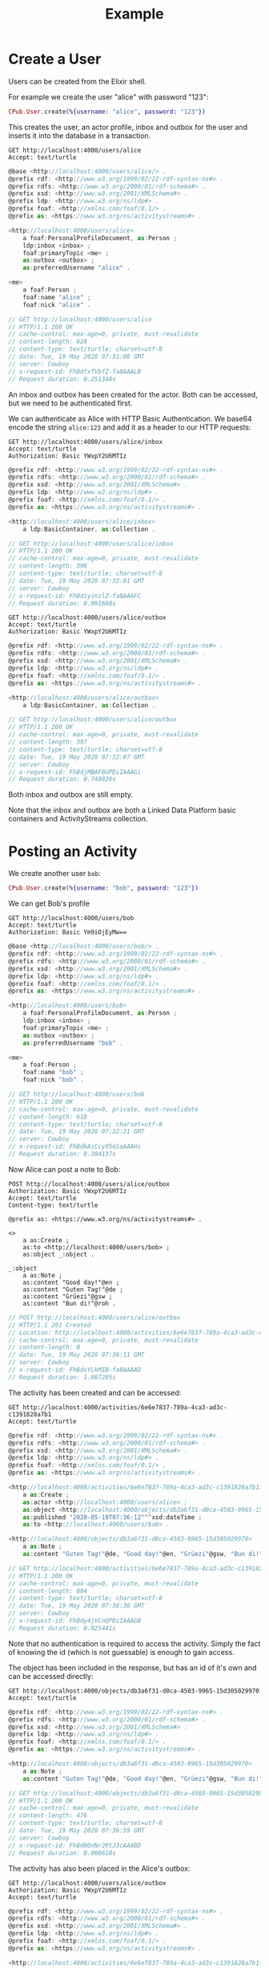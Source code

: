 #+TITLE: Example

* Create a User

Users can be created from the Elixir shell.

For example we create the user "alice" with password "123":

#+BEGIN_SRC elixir
CPub.User.create(%{username: "alice", password: "123"})
#+END_SRC

This creates the user, an actor profile, inbox and outbox for the user and inserts it into the database in a transaction.

#+BEGIN_SRC restclient :exports both
GET http://localhost:4000/users/alice
Accept: text/turtle
#+END_SRC

#+RESULTS:
#+BEGIN_SRC js
@base <http://localhost:4000/users/alice/> .
@prefix rdf: <http://www.w3.org/1999/02/22-rdf-syntax-ns#> .
@prefix rdfs: <http://www.w3.org/2000/01/rdf-schema#> .
@prefix xsd: <http://www.w3.org/2001/XMLSchema#> .
@prefix ldp: <http://www.w3.org/ns/ldp#> .
@prefix foaf: <http://xmlns.com/foaf/0.1/> .
@prefix as: <https://www.w3.org/ns/activitystreams#> .

<http://localhost:4000/users/alice>
    a foaf:PersonalProfileDocument, as:Person ;
    ldp:inbox <inbox> ;
    foaf:primaryTopic <me> ;
    as:outbox <outbox> ;
    as:preferredUsername "alice" .

<me>
    a foaf:Person ;
    foaf:name "alice" ;
    foaf:nick "alice" .

// GET http://localhost:4000/users/alice
// HTTP/1.1 200 OK
// cache-control: max-age=0, private, must-revalidate
// content-length: 628
// content-type: text/turtle; charset=utf-8
// date: Tue, 19 May 2020 07:31:08 GMT
// server: Cowboy
// x-request-id: FhBdfxTVbfZ-fa8AAALB
// Request duration: 0.251348s
#+END_SRC

An inbox and outbox has been created for the actor. Both can be accessed, but we
need to be authenticated first.

We can authenticate as Alice with HTTP Basic Authentication. We base64 encode the string ~alice:123~ and add it as a header to our HTTP requests:

#+BEGIN_SRC restclient :exports both
GET http://localhost:4000/users/alice/inbox
Accept: text/turtle
Authorization: Basic YWxpY2U6MTIz
#+END_SRC

#+RESULTS:
#+BEGIN_SRC js
@prefix rdf: <http://www.w3.org/1999/02/22-rdf-syntax-ns#> .
@prefix rdfs: <http://www.w3.org/2000/01/rdf-schema#> .
@prefix xsd: <http://www.w3.org/2001/XMLSchema#> .
@prefix ldp: <http://www.w3.org/ns/ldp#> .
@prefix foaf: <http://xmlns.com/foaf/0.1/> .
@prefix as: <https://www.w3.org/ns/activitystreams#> .

<http://localhost:4000/users/alice/inbox>
    a ldp:BasicContainer, as:Collection .

// GET http://localhost:4000/users/alice/inbox
// HTTP/1.1 200 OK
// cache-control: max-age=0, private, must-revalidate
// content-length: 396
// content-type: text/turtle; charset=utf-8
// date: Tue, 19 May 2020 07:32:01 GMT
// server: Cowboy
// x-request-id: FhBdiyinzlZ-fa8AAAFC
// Request duration: 0.991660s
#+END_SRC

#+BEGIN_SRC restclient :exports both
GET http://localhost:4000/users/alice/outbox
Accept: text/turtle
Authorization: Basic YWxpY2U6MTIz
#+END_SRC

#+RESULTS:
#+BEGIN_SRC js
@prefix rdf: <http://www.w3.org/1999/02/22-rdf-syntax-ns#> .
@prefix rdfs: <http://www.w3.org/2000/01/rdf-schema#> .
@prefix xsd: <http://www.w3.org/2001/XMLSchema#> .
@prefix ldp: <http://www.w3.org/ns/ldp#> .
@prefix foaf: <http://xmlns.com/foaf/0.1/> .
@prefix as: <https://www.w3.org/ns/activitystreams#> .

<http://localhost:4000/users/alice/outbox>
    a ldp:BasicContainer, as:Collection .

// GET http://localhost:4000/users/alice/outbox
// HTTP/1.1 200 OK
// cache-control: max-age=0, private, must-revalidate
// content-length: 397
// content-type: text/turtle; charset=utf-8
// date: Tue, 19 May 2020 07:32:07 GMT
// server: Cowboy
// x-request-id: FhBdjMBAF8UPDiIAAAGi
// Request duration: 0.740926s
#+END_SRC


Both inbox and outbox are still empty.

Note that the inbox and outbox are both a Linked Data Platform basic containers and ActivityStreams collection.

* Posting an Activity

We create another user ~bob~:

#+BEGIN_SRC elixir
CPub.User.create(%{username: "bob", password: "123"})
#+END_SRC

We can get Bob's profile

#+BEGIN_SRC restclient :exports both
GET http://localhost:4000/users/bob
Accept: text/turtle
Authorization: Basic Ym9iOjEyMw==
#+END_SRC

#+RESULTS:
#+BEGIN_SRC js
@base <http://localhost:4000/users/bob/> .
@prefix rdf: <http://www.w3.org/1999/02/22-rdf-syntax-ns#> .
@prefix rdfs: <http://www.w3.org/2000/01/rdf-schema#> .
@prefix xsd: <http://www.w3.org/2001/XMLSchema#> .
@prefix ldp: <http://www.w3.org/ns/ldp#> .
@prefix foaf: <http://xmlns.com/foaf/0.1/> .
@prefix as: <https://www.w3.org/ns/activitystreams#> .

<http://localhost:4000/users/bob>
    a foaf:PersonalProfileDocument, as:Person ;
    ldp:inbox <inbox> ;
    foaf:primaryTopic <me> ;
    as:outbox <outbox> ;
    as:preferredUsername "bob" .

<me>
    a foaf:Person ;
    foaf:name "bob" ;
    foaf:nick "bob" .

// GET http://localhost:4000/users/bob
// HTTP/1.1 200 OK
// cache-control: max-age=0, private, must-revalidate
// content-length: 618
// content-type: text/turtle; charset=utf-8
// date: Tue, 19 May 2020 07:32:21 GMT
// server: Cowboy
// x-request-id: FhBdkAiCcyX5d1oAAAHi
// Request duration: 0.384137s
#+END_SRC

Now Alice can post a note to Bob:

#+BEGIN_SRC restclient :exports both
POST http://localhost:4000/users/alice/outbox
Authorization: Basic YWxpY2U6MTIz
Accept: text/turtle
Content-type: text/turtle

@prefix as: <https://www.w3.org/ns/activitystreams#> .

<>
    a as:Create ;
    as:to <http://localhost:4000/users/bob> ;
    as:object _:object .

_:object
    a as:Note ;
    as:content "Good day!"@en ;
    as:content "Guten Tag!"@de ;
    as:content "Grüezi"@gsw ;
    as:content "Bun di!"@roh .
#+END_SRC

#+RESULTS:
#+BEGIN_SRC js
// POST http://localhost:4000/users/alice/outbox
// HTTP/1.1 201 Created
// Location: http://localhost:4000/activities/6e6e7837-789a-4ca3-ad3c-c1391828a7b1
// cache-control: max-age=0, private, must-revalidate
// content-length: 0
// date: Tue, 19 May 2020 07:36:11 GMT
// server: Cowboy
// x-request-id: FhBdxYLkMIB-fa8AAAAD
// Request duration: 1.087285s
#+END_SRC

The activity has been created and can be accessed:

#+BEGIN_SRC restclient :exports both
GET http://localhost:4000/activities/6e6e7837-789a-4ca3-ad3c-c1391828a7b1
Accept: text/turtle
#+END_SRC

#+RESULTS:
#+BEGIN_SRC js
@prefix rdf: <http://www.w3.org/1999/02/22-rdf-syntax-ns#> .
@prefix rdfs: <http://www.w3.org/2000/01/rdf-schema#> .
@prefix xsd: <http://www.w3.org/2001/XMLSchema#> .
@prefix ldp: <http://www.w3.org/ns/ldp#> .
@prefix foaf: <http://xmlns.com/foaf/0.1/> .
@prefix as: <https://www.w3.org/ns/activitystreams#> .

<http://localhost:4000/activities/6e6e7837-789a-4ca3-ad3c-c1391828a7b1>
    a as:Create ;
    as:actor <http://localhost:4000/users/alice> ;
    as:object <http://localhost:4000/objects/db3a6f31-d0ca-4503-9965-15d305029970> ;
    as:published "2020-05-19T07:36:12"^^xsd:dateTime ;
    as:to <http://localhost:4000/users/bob> .

<http://localhost:4000/objects/db3a6f31-d0ca-4503-9965-15d305029970>
    a as:Note ;
    as:content "Guten Tag!"@de, "Good day!"@en, "Grüezi"@gsw, "Bun di!"@roh .

// GET http://localhost:4000/activities/6e6e7837-789a-4ca3-ad3c-c1391828a7b1
// HTTP/1.1 200 OK
// cache-control: max-age=0, private, must-revalidate
// content-length: 804
// content-type: text/turtle; charset=utf-8
// date: Tue, 19 May 2020 07:36:36 GMT
// server: Cowboy
// x-request-id: FhBdy4jVCnQPDiIAAAGB
// Request duration: 0.025441s
#+END_SRC

Note that no authentication is required to access the activity. Simply the fact of knowing the id (which is not guessable) is enough to gain access.

The object has been included in the response, but has an id of it's own and can be accessed directly:

#+BEGIN_SRC restclient :exports both
GET http://localhost:4000/objects/db3a6f31-d0ca-4503-9965-15d305029970
Accept: text/turtle
#+END_SRC

#+RESULTS:
#+BEGIN_SRC js
@prefix rdf: <http://www.w3.org/1999/02/22-rdf-syntax-ns#> .
@prefix rdfs: <http://www.w3.org/2000/01/rdf-schema#> .
@prefix xsd: <http://www.w3.org/2001/XMLSchema#> .
@prefix ldp: <http://www.w3.org/ns/ldp#> .
@prefix foaf: <http://xmlns.com/foaf/0.1/> .
@prefix as: <https://www.w3.org/ns/activitystreams#> .

<http://localhost:4000/objects/db3a6f31-d0ca-4503-9965-15d305029970>
    a as:Note ;
    as:content "Guten Tag!"@de, "Good day!"@en, "Grüezi"@gsw, "Bun di!"@roh .

// GET http://localhost:4000/objects/db3a6f31-d0ca-4503-9965-15d305029970
// HTTP/1.1 200 OK
// cache-control: max-age=0, private, must-revalidate
// content-length: 476
// content-type: text/turtle; charset=utf-8
// date: Tue, 19 May 2020 07:36:59 GMT
// server: Cowboy
// x-request-id: FhBd0OnNr2RtJ3cAAABD
// Request duration: 0.008618s
#+END_SRC

The activity has also been placed in the Alice's outbox:

#+BEGIN_SRC restclient :exports both
GET http://localhost:4000/users/alice/outbox
Authorization: Basic YWxpY2U6MTIz
Accept: text/turtle
#+END_SRC

#+RESULTS:
#+BEGIN_SRC js
@prefix rdf: <http://www.w3.org/1999/02/22-rdf-syntax-ns#> .
@prefix rdfs: <http://www.w3.org/2000/01/rdf-schema#> .
@prefix xsd: <http://www.w3.org/2001/XMLSchema#> .
@prefix ldp: <http://www.w3.org/ns/ldp#> .
@prefix foaf: <http://xmlns.com/foaf/0.1/> .
@prefix as: <https://www.w3.org/ns/activitystreams#> .

<http://localhost:4000/activities/6e6e7837-789a-4ca3-ad3c-c1391828a7b1>
    a as:Create ;
    as:actor <http://localhost:4000/users/alice> ;
    as:object <http://localhost:4000/objects/db3a6f31-d0ca-4503-9965-15d305029970> ;
    as:published "2020-05-19T07:36:12"^^xsd:dateTime ;
    as:to <http://localhost:4000/users/bob> .

<http://localhost:4000/objects/db3a6f31-d0ca-4503-9965-15d305029970>
    a as:Note ;
    as:content "Guten Tag!"@de, "Good day!"@en, "Grüezi"@gsw, "Bun di!"@roh .

<http://localhost:4000/users/alice/outbox>
    a ldp:BasicContainer, as:Collection ;
    ldp:member <http://localhost:4000/activities/6e6e7837-789a-4ca3-ad3c-c1391828a7b1> ;
    as:items <http://localhost:4000/activities/6e6e7837-789a-4ca3-ad3c-c1391828a7b1> .

// GET http://localhost:4000/users/alice/outbox
// HTTP/1.1 200 OK
// cache-control: max-age=0, private, must-revalidate
// content-length: 1066
// content-type: text/turtle; charset=utf-8
// date: Tue, 19 May 2020 07:37:06 GMT
// server: Cowboy
// x-request-id: FhBd0iAcfjk0L-cAAAFE
// Request duration: 0.742755s
#+END_SRC

And in Bob's inbox:

#+BEGIN_SRC restclient :exports both
GET http://localhost:4000/users/bob/inbox
Authorization: Basic Ym9iOjEyMw==
Accept: text/turtle
#+END_SRC

#+RESULTS:
#+BEGIN_SRC js
@prefix rdf: <http://www.w3.org/1999/02/22-rdf-syntax-ns#> .
@prefix rdfs: <http://www.w3.org/2000/01/rdf-schema#> .
@prefix xsd: <http://www.w3.org/2001/XMLSchema#> .
@prefix ldp: <http://www.w3.org/ns/ldp#> .
@prefix foaf: <http://xmlns.com/foaf/0.1/> .
@prefix as: <https://www.w3.org/ns/activitystreams#> .

<http://localhost:4000/activities/6e6e7837-789a-4ca3-ad3c-c1391828a7b1>
    a as:Create ;
    as:actor <http://localhost:4000/users/alice> ;
    as:object <http://localhost:4000/objects/db3a6f31-d0ca-4503-9965-15d305029970> ;
    as:published "2020-05-19T07:36:12"^^xsd:dateTime ;
    as:to <http://localhost:4000/users/bob> .

<http://localhost:4000/objects/db3a6f31-d0ca-4503-9965-15d305029970>
    a as:Note ;
    as:content "Guten Tag!"@de, "Good day!"@en, "Grüezi"@gsw, "Bun di!"@roh .

<http://localhost:4000/users/bob/inbox>
    a ldp:BasicContainer, as:Collection ;
    ldp:member <http://localhost:4000/activities/6e6e7837-789a-4ca3-ad3c-c1391828a7b1> ;
    as:items <http://localhost:4000/activities/6e6e7837-789a-4ca3-ad3c-c1391828a7b1> .

// GET http://localhost:4000/users/bob/inbox
// HTTP/1.1 200 OK
// cache-control: max-age=0, private, must-revalidate
// content-length: 1063
// content-type: text/turtle; charset=utf-8
// date: Tue, 19 May 2020 07:37:13 GMT
// server: Cowboy
// x-request-id: FhBd05n-CQDo--QAAACD
// Request duration: 0.727135s
#+END_SRC

* Public addressing

Alice can create a note that should be publicly accessible by addressing it to the special public collection (~https://www.w3.org/ns/activitystreams#Public~).

#+BEGIN_SRC restclient :exports both
POST http://localhost:4000/users/alice/outbox
Authorization: Basic YWxpY2U6MTIz
Accept: text/turtle
Content-type: text/turtle

@prefix as: <https://www.w3.org/ns/activitystreams#> .

<>
    a as:Create ;
    as:to as:Public ;
    as:object _:object .

_:object
    a as:Note ;
    as:content "Hi! This is a public note." .
#+END_SRC

#+RESULTS:
#+BEGIN_SRC js
// POST http://localhost:4000/users/alice/outbox
// HTTP/1.1 201 Created
// Location: http://localhost:4000/activities/90717db8-05b1-4af8-921b-f42fa0f658c9
// cache-control: max-age=0, private, must-revalidate
// content-length: 0
// date: Tue, 19 May 2020 07:38:07 GMT
// server: Cowboy
// x-request-id: FhBd4I1Fg-EWacoAAAHh
// Request duration: 0.754869s
#+END_SRC

This activity has been placed in Alice's outbox:

#+BEGIN_SRC restclient :exports both
GET http://localhost:4000/users/alice/outbox
Authorization: Basic YWxpY2U6MTIz
Accept: text/turtle
#+END_SRC

#+RESULTS:
#+BEGIN_SRC js
@prefix rdf: <http://www.w3.org/1999/02/22-rdf-syntax-ns#> .
@prefix rdfs: <http://www.w3.org/2000/01/rdf-schema#> .
@prefix xsd: <http://www.w3.org/2001/XMLSchema#> .
@prefix ldp: <http://www.w3.org/ns/ldp#> .
@prefix foaf: <http://xmlns.com/foaf/0.1/> .
@prefix as: <https://www.w3.org/ns/activitystreams#> .

<http://localhost:4000/activities/6e6e7837-789a-4ca3-ad3c-c1391828a7b1>
    a as:Create ;
    as:actor <http://localhost:4000/users/alice> ;
    as:object <http://localhost:4000/objects/db3a6f31-d0ca-4503-9965-15d305029970> ;
    as:published "2020-05-19T07:36:12"^^xsd:dateTime ;
    as:to <http://localhost:4000/users/bob> .

<http://localhost:4000/activities/90717db8-05b1-4af8-921b-f42fa0f658c9>
    a as:Create ;
    as:actor <http://localhost:4000/users/alice> ;
    as:object <http://localhost:4000/objects/d10dbff9-f487-405e-9619-5a09abf9c3ec> ;
    as:published "2020-05-19T07:38:08"^^xsd:dateTime ;
    as:to as:Public .

<http://localhost:4000/objects/d10dbff9-f487-405e-9619-5a09abf9c3ec>
    a as:Note ;
    as:content "Hi! This is a public note." .

<http://localhost:4000/objects/db3a6f31-d0ca-4503-9965-15d305029970>
    a as:Note ;
    as:content "Guten Tag!"@de, "Good day!"@en, "Grüezi"@gsw, "Bun di!"@roh .

<http://localhost:4000/users/alice/outbox>
    a ldp:BasicContainer, as:Collection ;
    ldp:member <http://localhost:4000/activities/6e6e7837-789a-4ca3-ad3c-c1391828a7b1>, <http://localhost:4000/activities/90717db8-05b1-4af8-921b-f42fa0f658c9> ;
    as:items <http://localhost:4000/activities/6e6e7837-789a-4ca3-ad3c-c1391828a7b1>, <http://localhost:4000/activities/90717db8-05b1-4af8-921b-f42fa0f658c9> .

// GET http://localhost:4000/users/alice/outbox
// HTTP/1.1 200 OK
// cache-control: max-age=0, private, must-revalidate
// content-length: 1648
// content-type: text/turtle; charset=utf-8
// date: Tue, 19 May 2020 07:38:14 GMT
// server: Cowboy
// x-request-id: FhBd4kqmuKIGm5UAAAIB
// Request duration: 0.741971s
#+END_SRC

It can also be accessed from the special endpoint for public activities:

#+BEGIN_SRC restclient :exports both
GET http://localhost:4000/public
Accept: text/turtle
#+END_SRC

#+RESULTS:
#+BEGIN_SRC js
@prefix rdf: <http://www.w3.org/1999/02/22-rdf-syntax-ns#> .
@prefix rdfs: <http://www.w3.org/2000/01/rdf-schema#> .
@prefix xsd: <http://www.w3.org/2001/XMLSchema#> .
@prefix ldp: <http://www.w3.org/ns/ldp#> .
@prefix foaf: <http://xmlns.com/foaf/0.1/> .
@prefix as: <https://www.w3.org/ns/activitystreams#> .

<http://localhost:4000/activities/90717db8-05b1-4af8-921b-f42fa0f658c9>
    a as:Create ;
    as:actor <http://localhost:4000/users/alice> ;
    as:object <http://localhost:4000/objects/d10dbff9-f487-405e-9619-5a09abf9c3ec> ;
    as:published "2020-05-19T07:38:08"^^xsd:dateTime ;
    as:to as:Public .

<http://localhost:4000/objects/d10dbff9-f487-405e-9619-5a09abf9c3ec>
    a as:Note ;
    as:content "Hi! This is a public note." .

<http://localhost:4000/public>
    a ldp:BasicContainer, as:Collection ;
    ldp:member <http://localhost:4000/activities/90717db8-05b1-4af8-921b-f42fa0f658c9> ;
    as:items <http://localhost:4000/activities/90717db8-05b1-4af8-921b-f42fa0f658c9> .

// GET http://localhost:4000/public
// HTTP/1.1 200 OK
// cache-control: max-age=0, private, must-revalidate
// content-length: 997
// content-type: text/turtle; charset=utf-8
// date: Tue, 19 May 2020 07:38:26 GMT
// server: Cowboy
// x-request-id: FhBd5SDXcN7XuEkAAAJB
// Request duration: 0.012005s
#+END_SRC

* Authentication

* Generality

CPub has an understanding of what activities are (as defined in ActivityStreams) and uses this understanding to figure out what to do when you post something to an outbox.

Other than that, CPub is completely oblivious to what kind of data you create, share or link to (as long as it is RDF).
** Event

For example we can create an event instead of a note (using the schema.org vocabulary):

#+BEGIN_SRC restclient :exports both
POST http://localhost:4000/users/alice/outbox
Authorization: Basic YWxpY2U6MTIz
Accept: text/turtle
Content-type: text/turtle

@prefix as: <https://www.w3.org/ns/activitystreams#> .
@prefix schema: <http://schema.org/> .
@prefix xsd: <http://www.w3.org/2001/XMLSchema> .

<>
    a as:Create ;
    as:to <http://localhost:4000/users/bob> ;
    as:object _:object .

_:object
    a schema:Event ;
    schema:name "My super cool event" ;
    schema:url "http://website-to-my-event" ;
    schema:startDate "2020-04-31T00:00:00+01:00"^^xsd:date ;
    schema:endDate "2020-05-02T00:00:00+01:00"^^xsd:date .

#+END_SRC

#+RESULTS:
#+BEGIN_SRC js
// POST http://localhost:4000/users/alice/outbox
// HTTP/1.1 201 Created
// Location: http://localhost:4000/activities/25b66e40-9013-4a5e-9d68-4e663917e60a
// access-control-allow-credentials: true
// access-control-allow-origin: *
// access-control-expose-headers:
// cache-control: max-age=0, private, must-revalidate
// content-length: 0
// date: Mon, 23 Mar 2020 08:18:15 GMT
// server: Cowboy
// x-request-id: Ff7g_K7WP58ktZQAAACi
// Request duration: 0.460113s
#+END_SRC

The activity:

#+BEGIN_SRC restclient :exports both
GET http://localhost:4000/activities/25b66e40-9013-4a5e-9d68-4e663917e60a
Accept: text/turtle
#+END_SRC

#+RESULTS:
#+BEGIN_SRC js
@prefix rdf: <http://www.w3.org/1999/02/22-rdf-syntax-ns#> .
@prefix rdfs: <http://www.w3.org/2000/01/rdf-schema#> .
@prefix xsd: <http://www.w3.org/2001/XMLSchema#> .
@prefix ldp: <http://www.w3.org/ns/ldp#> .
@prefix as: <https://www.w3.org/ns/activitystreams#> .

<http://localhost:4000/activities/25b66e40-9013-4a5e-9d68-4e663917e60a>
    a as:Create ;
    as:actor <http://localhost:4000/users/alice> ;
    as:object <http://localhost:4000/objects/b9e52df0-c5ec-4bd6-ae0c-1d06229e8235> ;
    as:published "2020-03-23T08:18:15"^^xsd:dateTime ;
    as:to <http://localhost:4000/users/bob> .

<http://localhost:4000/objects/b9e52df0-c5ec-4bd6-ae0c-1d06229e8235>
    a <http://schema.org/Event> ;
    <http://schema.org/endDate> "2020-05-02T00:00:00+01:00"^^<http://www.w3.org/2001/XMLSchemadate> ;
    <http://schema.org/name> "My super cool event" ;
    <http://schema.org/startDate> "2020-04-31T00:00:00+01:00"^^<http://www.w3.org/2001/XMLSchemadate> ;
    <http://schema.org/url> "http://website-to-my-event" .

// GET http://localhost:4000/activities/25b66e40-9013-4a5e-9d68-4e663917e60a
// HTTP/1.1 200 OK
// access-control-allow-credentials: true
// access-control-allow-origin: *
// access-control-expose-headers:
// cache-control: max-age=0, private, must-revalidate
// content-length: 1016
// content-type: text/turtle; charset=utf-8
// date: Mon, 23 Mar 2020 08:18:36 GMT
// server: Cowboy
// x-request-id: Ff7hAd1wO0YX_SwAAAPB
// Request duration: 0.033932s
#+END_SRC

The event can be commented on, liked or shared, like any other ActivityPub object.

** Geo data

It is also possible to post geospatial data. For example a geo-tagged note:

#+BEGIN_SRC restclient :exports both
POST http://localhost:4000/users/alice/outbox
Authorization: Basic YWxpY2U6MTIz
Accept: text/turtle
Content-type: text/turtle

@prefix as: <https://www.w3.org/ns/activitystreams#> .
@prefix geo: <http://www.w3.org/2003/01/geo/wgs84_pos#> .

<>
    a as:Create ;
    as:to <http://localhost:4000/users/bob> ;
    as:object _:object .

_:object
    a as:Note ;
    as:content "The water here is amazing!"@en ;
    geo:lat 46.794932821448725 ;
    geo:long 10.300304889678957 .

#+END_SRC

#+RESULTS:
#+BEGIN_SRC js
// POST http://localhost:4000/users/alice/outbox
// HTTP/1.1 201 Created
// Location: http://localhost:4000/activities/34d9dbff-ed6a-40e6-a3ee-5ff684ebcce5
// access-control-allow-credentials: true
// access-control-allow-origin: *
// access-control-expose-headers:
// cache-control: max-age=0, private, must-revalidate
// content-length: 0
// date: Mon, 23 Mar 2020 08:19:15 GMT
// server: Cowboy
// x-request-id: Ff7hCqvAxXKAbwAAAAPh
// Request duration: 0.465579s
#+END_SRC

A geo-tagged note has been created:

#+BEGIN_SRC restclient :exports both
GET http://localhost:4000/activities/34d9dbff-ed6a-40e6-a3ee-5ff684ebcce5
Accept: text/turtle
#+END_SRC

#+RESULTS:
#+BEGIN_SRC js
@prefix rdf: <http://www.w3.org/1999/02/22-rdf-syntax-ns#> .
@prefix rdfs: <http://www.w3.org/2000/01/rdf-schema#> .
@prefix xsd: <http://www.w3.org/2001/XMLSchema#> .
@prefix ldp: <http://www.w3.org/ns/ldp#> .
@prefix as: <https://www.w3.org/ns/activitystreams#> .

<http://localhost:4000/activities/34d9dbff-ed6a-40e6-a3ee-5ff684ebcce5>
    a as:Create ;
    as:actor <http://localhost:4000/users/alice> ;
    as:object <http://localhost:4000/objects/4a639d11-6d89-42c1-9610-e6133f5137ed> ;
    as:published "2020-03-23T08:19:15"^^xsd:dateTime ;
    as:to <http://localhost:4000/users/bob> .

<http://localhost:4000/objects/4a639d11-6d89-42c1-9610-e6133f5137ed>
    a as:Note ;
    <http://www.w3.org/2003/01/geo/wgs84_pos#lat> 46.794932821448725 ;
    <http://www.w3.org/2003/01/geo/wgs84_pos#long> 10.300304889678957 ;
    as:content "The water here is amazing!"@en .

// GET http://localhost:4000/activities/34d9dbff-ed6a-40e6-a3ee-5ff684ebcce5
// HTTP/1.1 200 OK
// access-control-allow-credentials: true
// access-control-allow-origin: *
// access-control-expose-headers:
// cache-control: max-age=0, private, must-revalidate
// content-length: 872
// content-type: text/turtle; charset=utf-8
// date: Mon, 23 Mar 2020 08:19:37 GMT
// server: Cowboy
// x-request-id: Ff7hD_9GGygHB2UAAAQB
// Request duration: 0.051139s
#+END_SRC

A client that understands what ~geo:lat~ and ~geo:long~ means could show this note on a map. 

See [[https://gitlab.com/miaEngiadina/geopub][GeoPub]] for a client that understands ~geo:lat~ and ~geo:long~.

* Authorization
** Local

For local authorization an app is automatically created:

#+BEGIN_SRC elixir
CPub.Web.OAuth.App.get_or_create_local_app
#+END_SRC
#+RESULTS:
#+BEGIN_SRC elixir
{:ok,
 %CPub.Web.OAuth.App{
   __meta__: #Ecto.Schema.Metadata<:loaded, "oauth_apps">,
   authorizations: #Ecto.Association.NotLoaded<association :authorizations is not loaded>,
   client_id: "lF2t04BPGY6X7cleouE5BBXKwbSSYYqp",
   client_name: "local",
   client_secret: "v26Owtqorzqy81CkxTLm_aBcifLaf4UZ",
   id: 3,
   inserted_at: ~N[2020-05-19 08:43:10],
   provider: "local",
   redirect_uris: ". urn:ietf:wg:oauth:2.0:oob",
   scopes: ["read"],
   tokens: #Ecto.Association.NotLoaded<association :tokens is not loaded>,
   trusted: true,
   updated_at: ~N[2020-05-19 08:43:10],
   website: nil
 }}
#+END_SRC

The ~client_id~ and ~client_secret~ can be used to create an authorization code. Note that we use the special ~urn:ietf:wg:oauth:2.0:oob~ redirect_uri which just returns the access token "out of band" instead of redirecting.

#+BEGIN_SRC restclient :exports both
POST http://localhost:4000/auth/authorize
Accept: application/json
Content-type: application/json

{"authorization":
    {
    "client_id": "lF2t04BPGY6X7cleouE5BBXKwbSSYYqp",
    "client_secret": "v26Owtqorzqy81CkxTLm_aBcifLaf4UZ",
    "redirect_uri": "urn:ietf:wg:oauth:2.0:oob",
    "username": "alice",
    "password": "123",
    "scopes": ["read"]
    }
 }
#+END_SRC

#+RESULTS:
#+BEGIN_SRC text
Authorization code: O1FutNCuP_YfBUnhoPuxqhx47y4Zggm9
POST http://localhost:4000/auth/authorize
HTTP/1.1 200 OK
cache-control: max-age=0, private, must-revalidate
content-length: 52
content-type: text/plain; charset=utf-8
date: Tue, 19 May 2020 08:58:31 GMT
server: Cowboy
x-request-id: FhBiQ6dbGn75d1oAAAUB
Request duration: 0.398076s
#+END_SRC

The authorization code can be exchanged for a token (note that authorization code is only valid for 10 minutes):

#+BEGIN_SRC restclient :exports both
POST http://localhost:4000/auth/token
Accept: application/json
Content-type: application/json

{"grant_type": "authorization_code",
 "client_id": "lF2t04BPGY6X7cleouE5BBXKwbSSYYqp",
 "client_secret": "v26Owtqorzqy81CkxTLm_aBcifLaf4UZ",
 "code": "O1FutNCuP_YfBUnhoPuxqhx47y4Zggm9"
 }
#+END_SRC

#+RESULTS:
#+BEGIN_SRC js
{
  "access_token": "HMs2NSsDwXip2M6Av9n3B29mPsgi0NQR",
  "created_at": 1589878749,
  "expires_in": 3600,
  "refresh_token": "uxtPizLeCyrcklEYwjrIcAdEKPdc9ffO",
  "scope": "read",
  "token_type": "Bearer"
}
// POST http://localhost:4000/auth/token
// HTTP/1.1 200 OK
// cache-control: max-age=0, private, must-revalidate
// content-length: 181
// content-type: application/json; charset=utf-8
// date: Tue, 19 May 2020 08:59:09 GMT
// server: Cowboy
// x-request-id: FhBiTJN6aHA0L-cAAABj
// Request duration: 0.040286s
#+END_SRC

The returned ~access_token~ can be used for authenticated API calls:

#+BEGIN_SRC restclient :exports both
GET http://localhost:4000/users/alice/inbox
Accept: text/turtle
Authorization: Bearer HMs2NSsDwXip2M6Av9n3B29mPsgi0NQR
#+END_SRC

#+RESULTS:
#+BEGIN_SRC js
@prefix rdf: <http://www.w3.org/1999/02/22-rdf-syntax-ns#> .
@prefix rdfs: <http://www.w3.org/2000/01/rdf-schema#> .
@prefix xsd: <http://www.w3.org/2001/XMLSchema#> .
@prefix ldp: <http://www.w3.org/ns/ldp#> .
@prefix foaf: <http://xmlns.com/foaf/0.1/> .
@prefix as: <https://www.w3.org/ns/activitystreams#> .

<http://localhost:4000/users/alice/inbox>
    a ldp:BasicContainer, as:Collection .

// GET http://localhost:4000/users/alice/inbox
// HTTP/1.1 200 OK
// cache-control: max-age=0, private, must-revalidate
// content-length: 396
// content-type: text/turtle; charset=utf-8
// date: Tue, 19 May 2020 09:00:52 GMT
// server: Cowboy
// x-request-id: FhBiZIhwBgUPbroAAAVB
// Request duration: 0.202621s
#+END_SRC

The token is valid for one hour. The token can be refreshed using the ~refresh_token~:

#+BEGIN_SRC restclient :exports both
POST http://localhost:4000/auth/token
Accept: application/json
Content-type: application/json

{"grant_type": "refresh_token",
 "refresh_token": "uxtPizLeCyrcklEYwjrIcAdEKPdc9ffO",
 "client_id": "lF2t04BPGY6X7cleouE5BBXKwbSSYYqp",
 "client_secret": "v26Owtqorzqy81CkxTLm_aBcifLaf4UZ"
 }
#+END_SRC

#+RESULTS:
#+BEGIN_SRC js
{
  "access_token": "cZ_CfkQjwS4XnTcEepcPkimhWNEoVArh",
  "created_at": 1589879175,
  "expires_in": 3600,
  "refresh_token": "uxtPizLeCyrcklEYwjrIcAdEKPdc9ffO",
  "scope": "read",
  "token_type": "Bearer"
}
// POST http://localhost:4000/auth/token
// HTTP/1.1 200 OK
// cache-control: max-age=0, private, must-revalidate
// content-length: 181
// content-type: application/json; charset=utf-8
// date: Tue, 19 May 2020 09:06:15 GMT
// server: Cowboy
// x-request-id: FhBir8ogGdl0bekAAASh
// Request duration: 0.065933s
#+END_SRC


The initial access token has been revoked and can no longer be used:

#+BEGIN_SRC restclient :exports both
GET http://localhost:4000/users/alice/inbox
Accept: text/turtle
Authorization: Bearer HMs2NSsDwXip2M6Av9n3B29mPsgi0NQR
#+END_SRC

#+RESULTS:
#+BEGIN_SRC text
401 Unauthorized
GET http://localhost:4000/users/alice/inbox
HTTP/1.1 401 Unauthorized
cache-control: max-age=0, private, must-revalidate
content-length: 16
content-type: text/plain; charset=utf-8
date: Tue, 19 May 2020 09:06:32 GMT
server: Cowboy
x-request-id: FhBis-_mgtQssLUAAATB
Request duration: 0.020969s
#+END_SRC

Use the new access token:

#+BEGIN_SRC restclient :exports both
GET http://localhost:4000/users/alice/inbox
Accept: text/turtle
Authorization: Bearer cZ_CfkQjwS4XnTcEepcPkimhWNEoVArh
#+END_SRC

#+RESULTS:
#+BEGIN_SRC js
@prefix rdf: <http://www.w3.org/1999/02/22-rdf-syntax-ns#> .
@prefix rdfs: <http://www.w3.org/2000/01/rdf-schema#> .
@prefix xsd: <http://www.w3.org/2001/XMLSchema#> .
@prefix ldp: <http://www.w3.org/ns/ldp#> .
@prefix foaf: <http://xmlns.com/foaf/0.1/> .
@prefix as: <https://www.w3.org/ns/activitystreams#> .

<http://localhost:4000/users/alice/inbox>
    a ldp:BasicContainer, as:Collection .

// GET http://localhost:4000/users/alice/inbox
// HTTP/1.1 200 OK
// cache-control: max-age=0, private, must-revalidate
// content-length: 396
// content-type: text/turtle; charset=utf-8
// date: Tue, 19 May 2020 09:07:25 GMT
// server: Cowboy
// x-request-id: FhBiwAt9m3ctnpMAAACC
// Request duration: 0.193498s
#+END_SRC

* Serialization Formats

In the examples above we have used the RDF/Turtle serialization.

CPub supports following RDF serialization formats:

- [[https://www.w3.org/TR/turtle/][RDF 1.1 Turtle]]
- [[https://www.w3.org/TR/rdf-json/][RDF 1.1 JSON Alternate Serialization (RDF/JSON)]]

** RDF/JSON

To get content as RDF/JSON set the ~Accept~ header to ~application/rdf+json~

#+BEGIN_SRC restclient :exports both
GET http://localhost:4000/users/alice
Accept: application/rdf+json
#+END_SRC

#+RESULTS:
#+BEGIN_SRC js
{
  "http://localhost:4000/users/alice": {
    "http://www.w3.org/1999/02/22-rdf-syntax-ns#type": [
      {
        "type": "uri",
        "value": "https://www.w3.org/ns/activitystreams#Person"
      }
    ],
    "http://www.w3.org/ns/ldp#inbox": [
      {
        "type": "uri",
        "value": "http://localhost:4000/users/alice/inbox"
      }
    ],
    "https://www.w3.org/ns/activitystreams#outbox": [
      {
        "type": "uri",
        "value": "http://localhost:4000/users/alice/outbox"
      }
    ],
    "https://www.w3.org/ns/activitystreams#preferredUsername": [
      {
        "type": "literal",
        "value": "alice"
      }
    ]
  }
}
// GET http://localhost:4000/users/alice
// HTTP/1.1 200 OK
// cache-control: max-age=0, private, must-revalidate
// content-length: 471
// content-type: application/rdf+json; charset=utf-8
// date: Tue, 12 May 2020 14:06:41 GMT
// server: Cowboy
// x-request-id: Fg5NBPD2PLIUstgAADPj
// Request duration: 0.194322s
#+END_SRC

Data can also be posted as RDF/JSON by setting ~Content-type~ header:

#+BEGIN_SRC restclient :exports both
POST http://localhost:4000/users/alice/outbox
Authorization: Basic YWxpY2U6MTIz
Content-type: application/rdf+json

{
  "_:object": {
    "http://www.w3.org/1999/02/22-rdf-syntax-ns#type": [
      {
        "type": "uri",
        "value": "https://www.w3.org/ns/activitystreams#Note"
      }
    ],
    "https://www.w3.org/ns/activitystreams#content": [
      {
        "lang": "en",
        "type": "literal",
        "value": "Hi! This is RDF/JSON. It's ugly, but it's simple."
      }
    ]
  },
  "http://example.org": {
    "http://www.w3.org/1999/02/22-rdf-syntax-ns#type": [
      {
        "type": "uri",
        "value": "https://www.w3.org/ns/activitystreams#Create"
      }
    ],
    "https://www.w3.org/ns/activitystreams#object": [
      {
        "type": "bnode",
        "value": "_:object"
      }
    ],
    "https://www.w3.org/ns/activitystreams#to": [
      {
        "type": "uri",
        "value": "http://localhost:4000/users/bob"
      }
    ]
  }
}
#+END_SRC

#+RESULTS:
#+BEGIN_SRC js
// POST http://localhost:4000/users/alice/outbox
// HTTP/1.1 201 Created
// Location: http://localhost:4000/activities/4505866b-9ab7-4797-b6d7-5169b3117ffa
// cache-control: max-age=0, private, must-revalidate
// content-length: 0
// date: Tue, 12 May 2020 14:34:38 GMT
// server: Cowboy
// x-request-id: Fg5Oi07r6BalK50AAAEC
// Request duration: 0.474051s
#+END_SRC
